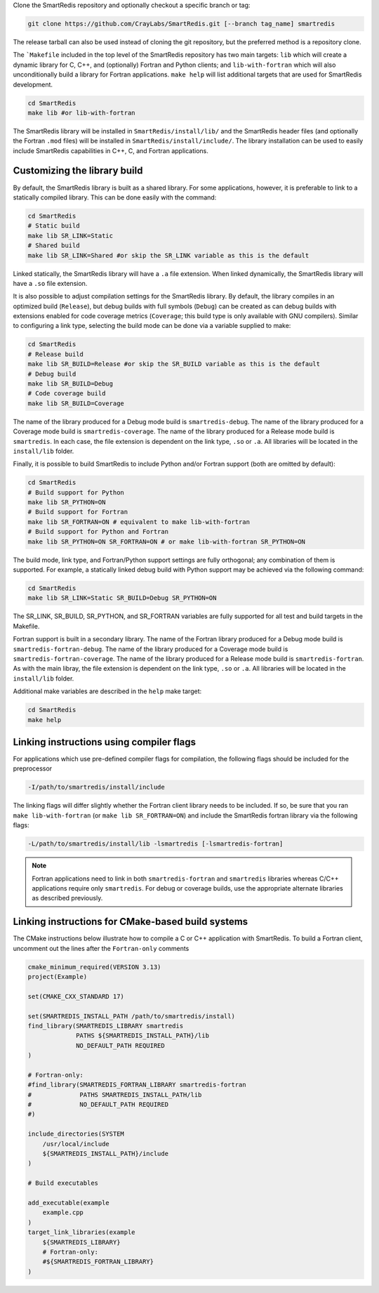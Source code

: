 
Clone the SmartRedis repository and optionally checkout a specific branch or tag:

.. code-block:: bash

    git clone https://github.com/CrayLabs/SmartRedis.git [--branch tag_name] smartredis

The release tarball can also be used instead of cloning the git repository, but
the preferred method is a repository clone.

The ```Makefile`` included in the top level of the SmartRedis repository has two
main targets: ``lib`` which will create a dynamic library for C, C++, and
(optionally) Fortran and Python clients; and ``lib-with-fortran`` which will also
unconditionally build a library for Fortran applications. ``make help`` will list
additional targets that are used for SmartRedis development.

.. code-block:: bash

  cd SmartRedis
  make lib #or lib-with-fortran

The SmartRedis library will be installed in ``SmartRedis/install/lib/`` and the
SmartRedis header files (and optionally the Fortran ``.mod`` files) will be
installed in ``SmartRedis/install/include/``.  The library installation can be
used to easily include SmartRedis capabilities in C++, C, and Fortran
applications.

Customizing the library build
-----------------------------

By default, the SmartRedis library is built as a shared library. For some
applications, however, it is preferable to link to a statically compiled
library. This can be done easily with the command:

.. code-block:: bash

    cd SmartRedis
    # Static build
    make lib SR_LINK=Static
    # Shared build
    make lib SR_LINK=Shared #or skip the SR_LINK variable as this is the default

Linked statically, the SmartRedis library will have a ``.a`` file extension.  When
linked dynamically, the SmartRedis library will have a ``.so`` file extension.

It is also possible to adjust compilation settings for the SmartRedis library.
By default, the library compiles in an optimized build (``Release``), but debug builds
with full symbols (``Debug``) can be created as can debug builds with extensions enabled
for code coverage metrics (``Coverage``; this build type is only available with GNU
compilers). Similar to configuring a link type, selecting the build mode can be done
via a variable supplied to make:

.. code-block:: bash

    cd SmartRedis
    # Release build
    make lib SR_BUILD=Release #or skip the SR_BUILD variable as this is the default
    # Debug build
    make lib SR_BUILD=Debug
    # Code coverage build
    make lib SR_BUILD=Coverage

The name of the library produced for a Debug mode build is ``smartredis-debug``.
The name of the library produced for a Coverage mode build is ``smartredis-coverage``.
The name of the library  produced for a Release mode build is ``smartredis``.
In each case, the file extension is dependent on the link type, ``.so`` or ``.a``.
All libraries will be located in the ``install/lib`` folder.

Finally, it is possible to build SmartRedis to include Python and/or Fortran support
(both are omitted by default):

.. code-block:: bash

    cd SmartRedis
    # Build support for Python
    make lib SR_PYTHON=ON
    # Build support for Fortran
    make lib SR_FORTRAN=ON # equivalent to make lib-with-fortran
    # Build support for Python and Fortran
    make lib SR_PYTHON=ON SR_FORTRAN=ON # or make lib-with-fortran SR_PYTHON=ON

The build mode, link type, and Fortran/Python support settings are fully orthogonal;
any combination of them is supported. For example, a statically linked debug build
with Python support may be achieved via the following command:

.. code-block:: bash

    cd SmartRedis
    make lib SR_LINK=Static SR_BUILD=Debug SR_PYTHON=ON

The SR_LINK, SR_BUILD, SR_PYTHON, and SR_FORTRAN variables are fully supported for all
test and build targets in the Makefile.

Fortran support is built in a secondary library.
The name of the Fortran library produced for a Debug mode build is ``smartredis-fortran-debug``.
The name of the library produced for a Coverage mode build is ``smartredis-fortran-coverage``.
The name of the library  produced for a Release mode build is ``smartredis-fortran``.
As with the main libray, the file extension is dependent on the link type, ``.so`` or ``.a``.
All libraries will be located in the ``install/lib`` folder.


Additional make variables are described in the ``help`` make target:

.. code-block:: bash

    cd SmartRedis
    make help

Linking instructions using compiler flags
-----------------------------------------

For applications which use pre-defined compiler flags for compilation, the
following flags should be included for the preprocessor

.. code-block:: text

    -I/path/to/smartredis/install/include

The linking flags will differ slightly whether the Fortran client library needs
to be included. If so, be sure that you ran ``make lib-with-fortran`` (or ``make
lib SR_FORTRAN=ON``) and include the SmartRedis fortran library via the following flags:

.. code-block:: text

    -L/path/to/smartredis/install/lib -lsmartredis [-lsmartredis-fortran]

.. note::

    Fortran applications need to link in both ``smartredis-fortran`` and
    ``smartredis`` libraries whereas C/C++ applications require only
    ``smartredis``. For debug or coverage builds, use the appropriate alternate
    libraries as described previously.


Linking instructions for CMake-based build systems
--------------------------------------------------

The CMake instructions below illustrate how to compile a C or C++ application
with SmartRedis. To build a Fortran client, uncomment out the lines after the
``Fortran-only`` comments

.. code-block:: text

    cmake_minimum_required(VERSION 3.13)
    project(Example)

    set(CMAKE_CXX_STANDARD 17)

    set(SMARTREDIS_INSTALL_PATH /path/to/smartredis/install)
    find_library(SMARTREDIS_LIBRARY smartredis
                 PATHS ${SMARTREDIS_INSTALL_PATH}/lib
                 NO_DEFAULT_PATH REQUIRED
    )

    # Fortran-only:
    #find_library(SMARTREDIS_FORTRAN_LIBRARY smartredis-fortran
    #             PATHS SMARTREDIS_INSTALL_PATH/lib
    #             NO_DEFAULT_PATH REQUIRED
    #)

    include_directories(SYSTEM
        /usr/local/include
        ${SMARTREDIS_INSTALL_PATH}/include
    )

    # Build executables

    add_executable(example
        example.cpp
    )
    target_link_libraries(example
        ${SMARTREDIS_LIBRARY}
        # Fortran-only:
        #${SMARTREDIS_FORTRAN_LIBRARY}
    )